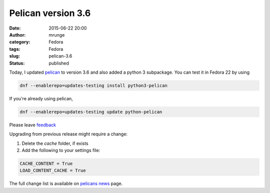 Pelican version 3.6
###################
:date: 2015-06-22 20:00
:author: mrunge
:category: Fedora
:tags: Fedora
:slug: pelican-3.6
:Status: published

Today, I updated pelican_ to version 3.6 and also added a python 3 subpackage.
You can test it in Fedora 22 by using

.. code-block:: bash

  dnf --enablerepo=updates-testing install python3-pelican

If you're already using pelican,

.. code-block:: bash

  dnf --enablerepo=updates-testing update python-pelican

Please leave feedback_

Upgrading from previous release might require a change:

#. Delete the `cache` folder, if exists

#. Add the following to your settings file:

.. code-block:: bash

  CACHE_CONTENT = True
  LOAD_CONTENT_CACHE = True

The full change list is available on `pelicans news`_ page.

.. _pelican: http://blog.getpelican.com
.. _feedback: https://admin.fedoraproject.org/updates/python-pelican-3.6.0-1.fc22
.. _`pelicans news`: http://blog.getpelican.com/category/news.html
